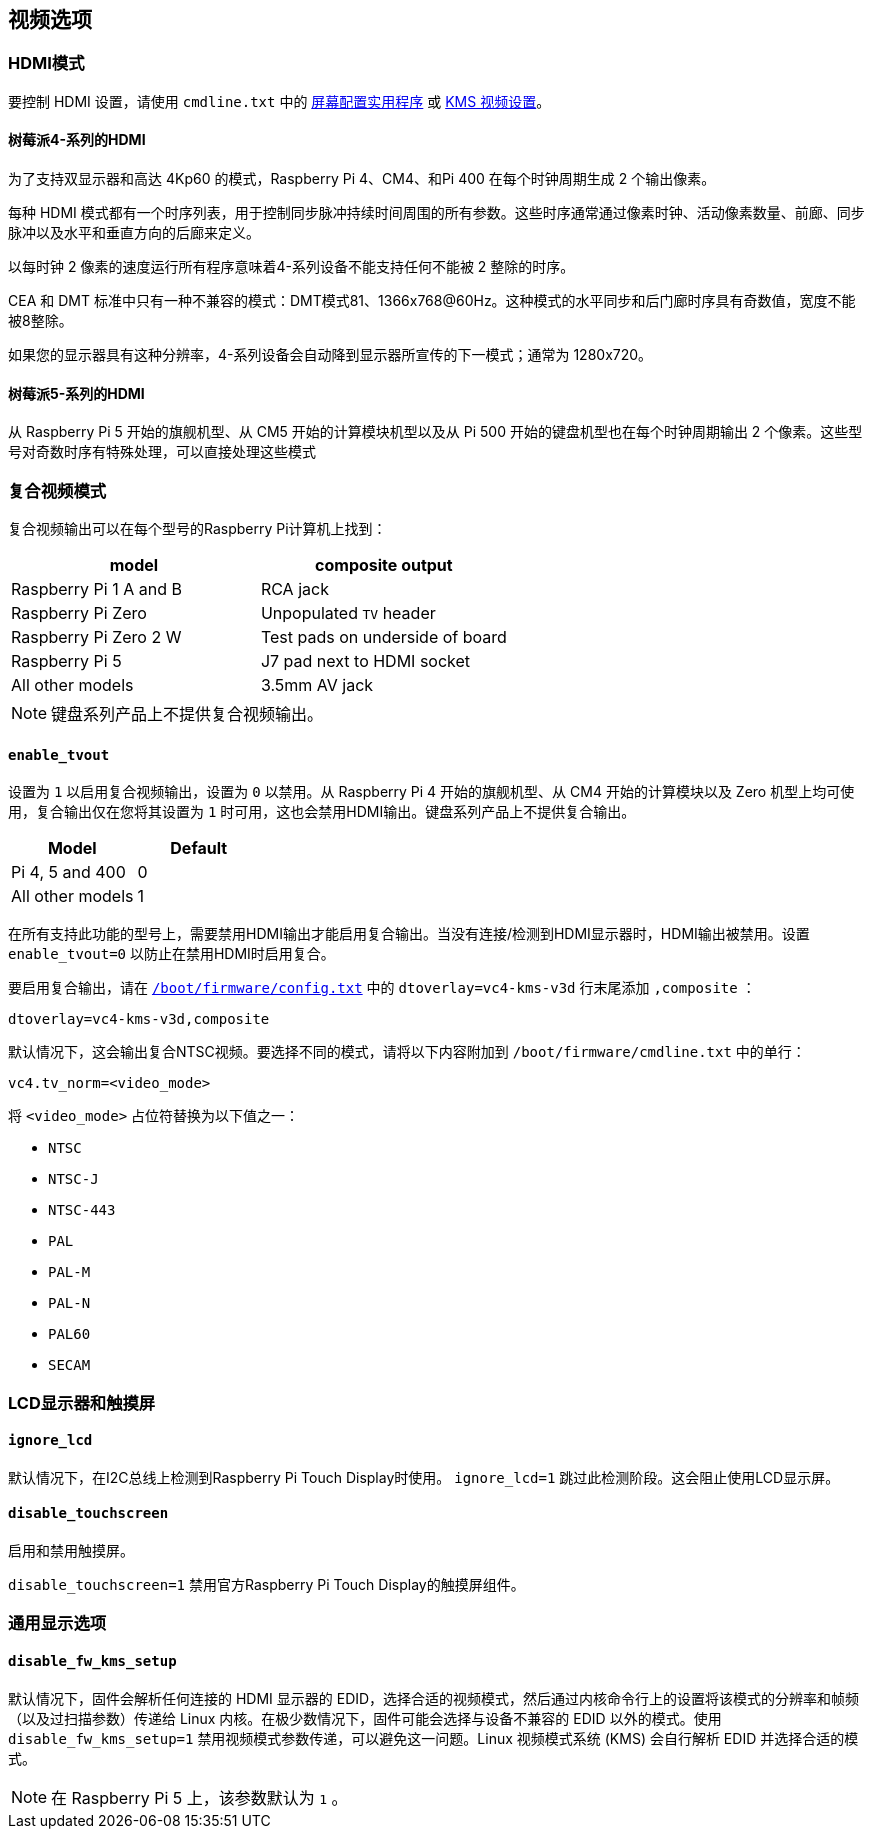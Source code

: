 [[video-options]]
== 视频选项

=== HDMI模式

要控制 HDMI 设置，请使用 `cmdline.txt` 中的 xref:configuration.adoc#set-resolution-and-rotation[屏幕配置实用程序] 或 xref:configuration.adoc#set-the-kms-display-mode[KMS 视频设置]。

==== 树莓派4-系列的HDMI

为了支持双显示器和高达 4Kp60 的模式，Raspberry Pi 4、CM4、和Pi 400 在每个时钟周期生成 2 个输出像素。

每种 HDMI 模式都有一个时序列表，用于控制同步脉冲持续时间周围的所有参数。这些时序通常通过像素时钟、活动像素数量、前廊、同步脉冲以及水平和垂直方向的后廊来定义。

以每时钟 2 像素的速度运行所有程序意味着4-系列设备不能支持任何不能被 2 整除的时序。

CEA 和 DMT 标准中只有一种不兼容的模式：DMT模式81、1366x768@60Hz。这种模式的水平同步和后门廊时序具有奇数值，宽度不能被8整除。

如果您的显示器具有这种分辨率，4-系列设备会自动降到显示器所宣传的下一模式；通常为 1280x720。

==== 树莓派5-系列的HDMI

从 Raspberry Pi 5 开始的旗舰机型、从 CM5 开始的计算模块机型以及从 Pi 500 开始的键盘机型也在每个时钟周期输出 2 个像素。这些型号对奇数时序有特殊处理，可以直接处理这些模式

=== 复合视频模式

复合视频输出可以在每个型号的Raspberry Pi计算机上找到：

|===
| model | composite output

| Raspberry Pi 1 A and B
| RCA jack

| Raspberry Pi Zero
| Unpopulated `TV` header

| Raspberry Pi Zero 2 W 
| Test pads on underside of board

| Raspberry Pi 5
| J7 pad next to HDMI socket

| All other models
| 3.5mm AV jack
|===

NOTE: 键盘系列产品上不提供复合视频输出。

[[enable_tvout]]
==== `enable_tvout` 

设置为 `1` 以启用复合视频输出，设置为 `0` 以禁用。从 Raspberry Pi 4 开始的旗舰机型、从 CM4 开始的计算模块以及 Zero 机型上均可使用，复合输出仅在您将其设置为 `1` 时可用，这也会禁用HDMI输出。键盘系列产品上不提供复合输出。

[%header,cols="1,1"]

|===
|Model
|Default

|Pi 4, 5 and 400
|0

|All other models
|1
|===

在所有支持此功能的型号上，需要禁用HDMI输出才能启用复合输出。当没有连接/检测到HDMI显示器时，HDMI输出被禁用。设置 `enable_tvout=0` 以防止在禁用HDMI时启用复合。

要启用复合输出，请在 xref:../computers/config_txt.adoc#what-is-config-txt[`/boot/firmware/config.txt`] 中的 `dtoverlay=vc4-kms-v3d` 行末尾添加 `,composite` ：

[source,ini]
----
dtoverlay=vc4-kms-v3d,composite
----

默认情况下，这会输出复合NTSC视频。要选择不同的模式，请将以下内容附加到 `/boot/firmware/cmdline.txt` 中的单行：

[source,ini]
----
vc4.tv_norm=<video_mode>
----

将 `<video_mode>` 占位符替换为以下值之一：

* `NTSC`
* `NTSC-J`
* `NTSC-443`
* `PAL`
* `PAL-M`
* `PAL-N`
* `PAL60`
* `SECAM`

=== LCD显示器和触摸屏

[[ignore_lcd]]
==== `ignore_lcd` 

默认情况下，在I2C总线上检测到Raspberry Pi Touch Display时使用。 `ignore_lcd=1` 跳过此检测阶段。这会阻止使用LCD显示屏。

[[disable_touchscreen]]
==== `disable_touchscreen` 

启用和禁用触摸屏。

`disable_touchscreen=1` 禁用官方Raspberry Pi Touch Display的触摸屏组件。

=== 通用显示选项

[[disable_fw_kms_setup]]
==== `disable_fw_kms_setup` 

默认情况下，固件会解析任何连接的 HDMI 显示器的 EDID，选择合适的视频模式，然后通过内核命令行上的设置将该模式的分辨率和帧频（以及过扫描参数）传递给 Linux 内核。在极少数情况下，固件可能会选择与设备不兼容的 EDID 以外的模式。使用 `disable_fw_kms_setup=1` 禁用视频模式参数传递，可以避免这一问题。Linux 视频模式系统 (KMS) 会自行解析 EDID 并选择合适的模式。

NOTE: 在 Raspberry Pi 5 上，该参数默认为 `1` 。

